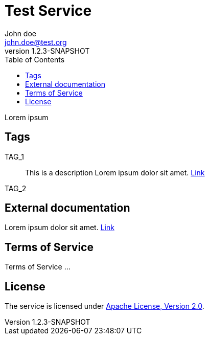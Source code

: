 = Test Service
John doe <john.doe@test.org>
:revnumber: 1.2.3-SNAPSHOT
:toc:

Lorem ipsum

== Tags
TAG_1::
This is a description
Lorem ipsum dolor sit amet. https://en.wikipedia.org[Link]
+

TAG_2::
+


== External documentation
Lorem ipsum dolor sit amet. https://en.wikipedia.org[Link]

== Terms of Service
Terms of Service ...

== License
The service is licensed under http://www.apache.org/licenses/LICENSE-2.0[Apache License, Version 2.0].
